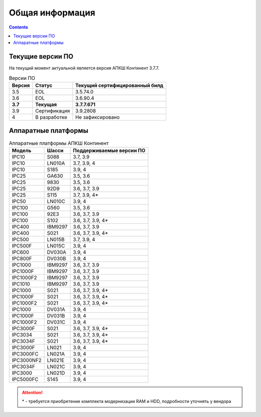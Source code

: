 .. _installation:

Общая информация  
================ 

.. contents::

Текущие версии ПО
*****************

На текущий момент актуальной является версия АПКШ Континент 3.7.7.

.. table:: Версии ПО

   +---------+--------------+------------------------+
   | Версия  | Статус       | Текущий                |
   |         |              | cертифицированный билд |
   +=========+==============+========================+
   | 3.5     | EOL          | 3.5.74.0               |
   +---------+--------------+------------------------+
   | 3.6     | EOL          | 3.6.90.4               |
   +---------+--------------+------------------------+
   | **3.7** | **Текущая**  | **3.7.7.671**          |
   +---------+--------------+------------------------+
   | 3.9     | Сертификация | 3.9.2808               |
   +---------+--------------+------------------------+
   | 4       | В разработке | Не зафиксировано       |
   +---------+--------------+------------------------+

Аппаратные платформы
********************

.. table:: Аппаратные платформы АПКШ Континент
   
   +------------+---------+--------------------------+
   |   Модель   |  Шасси  | Поддерживаемые версии ПО |
   +============+=========+==========================+
   | IPC10      | S088    | 3.7, 3.9                 |
   +------------+---------+--------------------------+
   | IPC10      | LN010A  | 3.7, 3.9, 4              |
   +------------+---------+--------------------------+
   | IPC10      | S185    | 3.9, 4                   |
   +------------+---------+--------------------------+
   | IPC25      | GA630   | 3.5, 3.6                 |
   +------------+---------+--------------------------+
   | IPC25      | 9830    | 3.5, 3.6                 |
   +------------+---------+--------------------------+
   | IPC25      | 92D9    | 3.6, 3.7, 3.9            |
   +------------+---------+--------------------------+
   | IPC25      | S115    | 3.7, 3.9, 4*             |
   +------------+---------+--------------------------+
   | IPC50      | LN010C  | 3.9, 4                   |
   +------------+---------+--------------------------+
   | IPC100     | G560    | 3.5, 3.6                 |
   +------------+---------+--------------------------+
   | IPC100     | 92E3    | 3.6, 3.7, 3.9            |
   +------------+---------+--------------------------+
   | IPC100     | S102    | 3.6, 3.7, 3.9, 4*        |
   +------------+---------+--------------------------+
   | IPC400     | IBM9297 | 3.6, 3.7, 3.9            |
   +------------+---------+--------------------------+
   | IPC400     | S021    | 3.6, 3.7, 3.9, 4*        |
   +------------+---------+--------------------------+
   | IPC500     | LN015B  | 3.7, 3.9, 4              |
   +------------+---------+--------------------------+
   | IPC500F    | LN015C  | 3.9, 4                   |
   +------------+---------+--------------------------+
   | IPC600     | DV030A  | 3.9, 4                   |
   +------------+---------+--------------------------+
   | IPC800F    | DV030B  | 3.9, 4                   |
   +------------+---------+--------------------------+
   | IPC1000    | IBM9297 | 3.6, 3.7, 3.9            |
   +------------+---------+--------------------------+
   | IPC1000F   | IBM9297 | 3.6, 3.7, 3.9            |
   +------------+---------+--------------------------+
   | IPC1000F2  | IBM9297 | 3.6, 3.7, 3.9            |
   +------------+---------+--------------------------+
   | IPC1010    | IBM9297 | 3.6, 3.7, 3.9            |
   +------------+---------+--------------------------+
   | IPC1000    | S021    | 3.6, 3.7, 3.9, 4*        |
   +------------+---------+--------------------------+
   | IPC1000F   | S021    | 3.6, 3.7, 3.9, 4*        |
   +------------+---------+--------------------------+
   | IPC1000F2  | S021    | 3.6, 3.7, 3.9, 4*        |
   +------------+---------+--------------------------+
   | IPC1000    | DV031A  | 3.9, 4                   |
   +------------+---------+--------------------------+
   | IPC1000F   | DV031B  | 3.9, 4                   |
   +------------+---------+--------------------------+
   | IPC1000F2  | DV031C  | 3.9, 4                   |
   +------------+---------+--------------------------+
   | IPC3000F   | S021    | 3.6, 3.7, 3.9, 4*        |
   +------------+---------+--------------------------+
   | IPC3034    | S021    | 3.6, 3.7, 3.9, 4*        |
   +------------+---------+--------------------------+
   | IPC3034F   | S021    | 3.6, 3.7, 3.9, 4*        |
   +------------+---------+--------------------------+
   | IPC3000F   | LN021   | 3.9, 4                   |
   +------------+---------+--------------------------+
   | IPC3000FC  | LN021A  | 3.9, 4                   |
   +------------+---------+--------------------------+
   | IPC3000NF2 | LN021E  | 3.9, 4                   |
   +------------+---------+--------------------------+
   | IPC3034F   | LN021C  | 3.9, 4                   |
   +------------+---------+--------------------------+
   | IPC3000    | LN021D  | 3.9, 4                   |
   +------------+---------+--------------------------+
   | IPC5000FC  | S145    | 3.9, 4                   |
   +------------+---------+--------------------------+

.. attention::

   \* - требуется приобретение комплекта модернизации RAM и HDD, подробности уточнять у вендора

